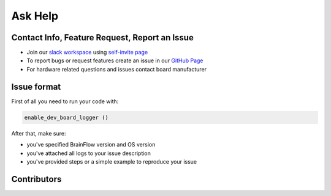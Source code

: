 Ask Help
===========

Contact Info, Feature Request, Report an Issue
-----------------------------------------------

- Join our `slack workspace <https://openbraintalk.slack.com/>`_ using `self\-invite page <https://c6ber255cc.execute-api.eu-west-1.amazonaws.com/Express/>`_
- To report bugs or request features create an issue in our `GitHub Page <https://github.com/brainflow-dev/brainflow>`_
- For hardware related questions and issues contact board manufacturer

Issue format
--------------

First of all you need to run your code with:

.. code-block:: python

   enable_dev_board_logger ()
   

After that, make sure:

- you've specified BrainFlow version and OS version
- you've attached all logs to your issue description
- you've provided steps or a simple example to reproduce your issue


Contributors
-------------

..  ghcontributors:: brainflow-dev/brainflow
